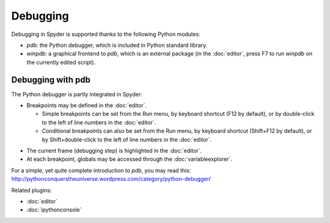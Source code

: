 Debugging
=========

Debugging in Spyder is supported thanks to the following Python modules:

* `pdb`: the Python debugger, which is included in Python standard library.

* `winpdb`: a graphical frontend to `pdb`, which is an external package
  (in the :doc:`editor`, press F7 to run `winpdb` on the currently edited
  script).

.. image:: images/debugging/debugging_console.png
   :align: center
   :alt: A Spyder IPython console window, showing the ipdb debugger in action

Debugging with pdb
------------------

The Python debugger is partly integrated in Spyder:

* Breakpoints may be defined in the :doc:`editor`.

  * Simple breakpoints can be set from the Run menu, by keyboard shortcut
    (F12 by default), or by double-click to the left of line numbers
    in the :doc:`editor`.
  * Conditional breakpoints can also be set from the Run menu, by
    keyboard shortcut (Shift+F12 by default), or by Shift+double-click
    to the left of line numbers in the :doc:`editor`.

.. image:: images/debugging/debugging_condbreakpoint.png
   :align: center
   :alt: Inset of Spyder Editor, with breakpoint set and condition dialog open

* The current frame (debugging step) is highlighted in the :doc:`editor`.
* At each breakpoint, globals may be accessed through
  the :doc:`variableexplorer`.

For a simple, yet quite complete introduction to `pdb`, you may read this:
http://pythonconquerstheuniverse.wordpress.com/category/python-debugger/


Related plugins:

* :doc:`editor`
* :doc:`ipythonconsole`
